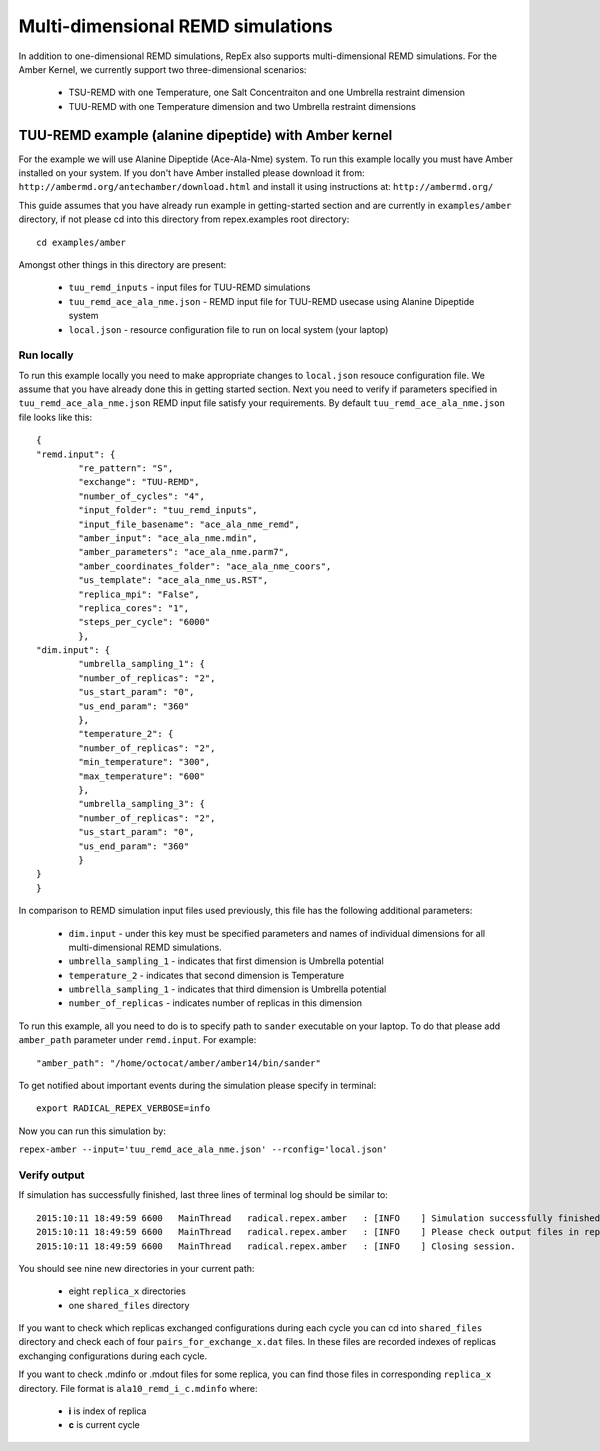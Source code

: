 .. _multidimexamples:

**********************************
Multi-dimensional REMD simulations
**********************************

In addition to one-dimensional REMD simulations, RepEx also supports multi-dimensional REMD
simulations. For the Amber Kernel, we currently support two three-dimensional scenarios:

 - TSU-REMD with one Temperature, one Salt Concentraiton and one Umbrella restraint dimension

 - TUU-REMD with one Temperature dimension and two Umbrella restraint dimensions

TUU-REMD example (alanine dipeptide) with Amber kernel
====================================================== 

For the example we will use Alanine Dipeptide (Ace-Ala-Nme) system. To run this example locally you must have Amber installed on your system. If you don't have Amber installed please download it from: ``http://ambermd.org/antechamber/download.html`` and install it using instructions at: ``http://ambermd.org/``

This guide assumes that you have already run example in getting-started section and 
are currently in ``examples/amber`` directory, if not please cd into this directory 
from repex.examples root directory:

.. parsed-literal:: cd examples/amber

Amongst other things in this directory are present:

 - ``tuu_remd_inputs`` - input files for TUU-REMD simulations

 - ``tuu_remd_ace_ala_nme.json`` - REMD input file for TUU-REMD usecase using Alanine Dipeptide system   

 - ``local.json`` - resource configuration file to run on local system (your laptop)

Run locally
-----------

To run this example locally you need to make appropriate changes to ``local.json`` resouce configuration file. We assume that you have already done this in getting started section.
Next you need to verify if parameters specified in ``tuu_remd_ace_ala_nme.json`` REMD input file satisfy your requirements. By default ``tuu_remd_ace_ala_nme.json`` file looks like this:

.. parsed-literal::

	{
    	"remd.input": {
        	"re_pattern": "S",
        	"exchange": "TUU-REMD",
        	"number_of_cycles": "4",
        	"input_folder": "tuu_remd_inputs",
        	"input_file_basename": "ace_ala_nme_remd",
        	"amber_input": "ace_ala_nme.mdin",
        	"amber_parameters": "ace_ala_nme.parm7",
        	"amber_coordinates_folder": "ace_ala_nme_coors",
        	"us_template": "ace_ala_nme_us.RST",
        	"replica_mpi": "False",
        	"replica_cores": "1",
        	"steps_per_cycle": "6000"
        	},
    	"dim.input": {
        	"umbrella_sampling_1": {
            	"number_of_replicas": "2",
            	"us_start_param": "0",
            	"us_end_param": "360"
            	},
        	"temperature_2": {
            	"number_of_replicas": "2",
            	"min_temperature": "300",
            	"max_temperature": "600"
            	},
        	"umbrella_sampling_3": {
            	"number_of_replicas": "2",
            	"us_start_param": "0",
            	"us_end_param": "360"
            	}    
    	}
	}

In comparison to REMD simulation input files used previously, this file has the following additional parameters:

 - ``dim.input`` - under this key must be specified parameters and names of individual dimensions for all multi-dimensional REMD simulations.

 - ``umbrella_sampling_1`` - indicates that first dimension is Umbrella potential

 - ``temperature_2`` - indicates that second dimension is Temperature

 - ``umbrella_sampling_1`` - indicates that third dimension is Umbrella potential

 - ``number_of_replicas`` - indicates number of replicas in this dimension

To run this example, all you need to do is to specify path to ``sander`` executable on your laptop. To do that please add ``amber_path`` parameter under ``remd.input``. For example:

.. parsed-literal:: "amber_path": "/home/octocat/amber/amber14/bin/sander"

To get notified about important events during the simulation please specify in terminal:

.. parsed-literal:: export RADICAL_REPEX_VERBOSE=info

Now you can run this simulation by:

``repex-amber --input='tuu_remd_ace_ala_nme.json' --rconfig='local.json'``

Verify output
-------------

If simulation has successfully finished, last three lines of terminal log should be similar to:

.. parsed-literal::

    2015:10:11 18:49:59 6600   MainThread   radical.repex.amber   : [INFO    ] Simulation successfully finished!
    2015:10:11 18:49:59 6600   MainThread   radical.repex.amber   : [INFO    ] Please check output files in replica_x directories.
    2015:10:11 18:49:59 6600   MainThread   radical.repex.amber   : [INFO    ] Closing session.

You should see nine new directories in your current path:

 - eight ``replica_x`` directories

 - one ``shared_files`` directory

If you want to check which replicas exchanged configurations during each cycle you can cd into 
``shared_files`` directory and check each of four ``pairs_for_exchange_x.dat`` files. In these files are recorded indexes of replicas exchanging configurations during each cycle.

If you want to check .mdinfo or .mdout files for some replica, you can find those files in 
corresponding ``replica_x`` directory. File format is ``ala10_remd_i_c.mdinfo`` where:

 - **i** is index of replica

 - **c** is current cycle   
